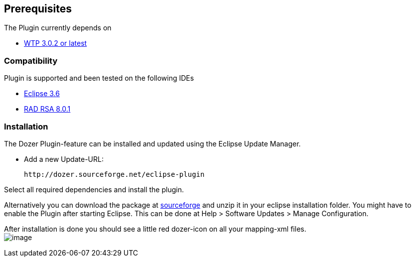 == Prerequisites
The Plugin currently depends on

* link:http://www.eclipse.org/webtools/[WTP 3.0.2 or latest]

=== Compatibility
Plugin is supported and been tested on the following IDEs

* link:http://www.eclipse.org[Eclipse 3.6]
* link:http://www.ibm.com/developerworks/rational/library/10/whats-new-in-rational-software-architect-8/[RAD
RSA 8.0.1]

=== Installation
The Dozer Plugin-feature can be installed and updated using the Eclipse
Update Manager.

* Add a new Update-URL:
+
[source,prettyprint]
----
http://dozer.sourceforge.net/eclipse-plugin
----

Select all required dependencies and install the plugin.

Alternatively you can download the package at
https://sourceforge.net/project/showfiles.php?group_id=133517[sourceforge]
and unzip it in your eclipse installation folder. You might have to
enable the Plugin after starting Eclipse. This can be done at Help >
Software Updates > Manage Configuration.

After installation is done you should see a little red dozer-icon on all
your mapping-xml files. +
image:../../images/eclipse-dozerfile.gif[image]
